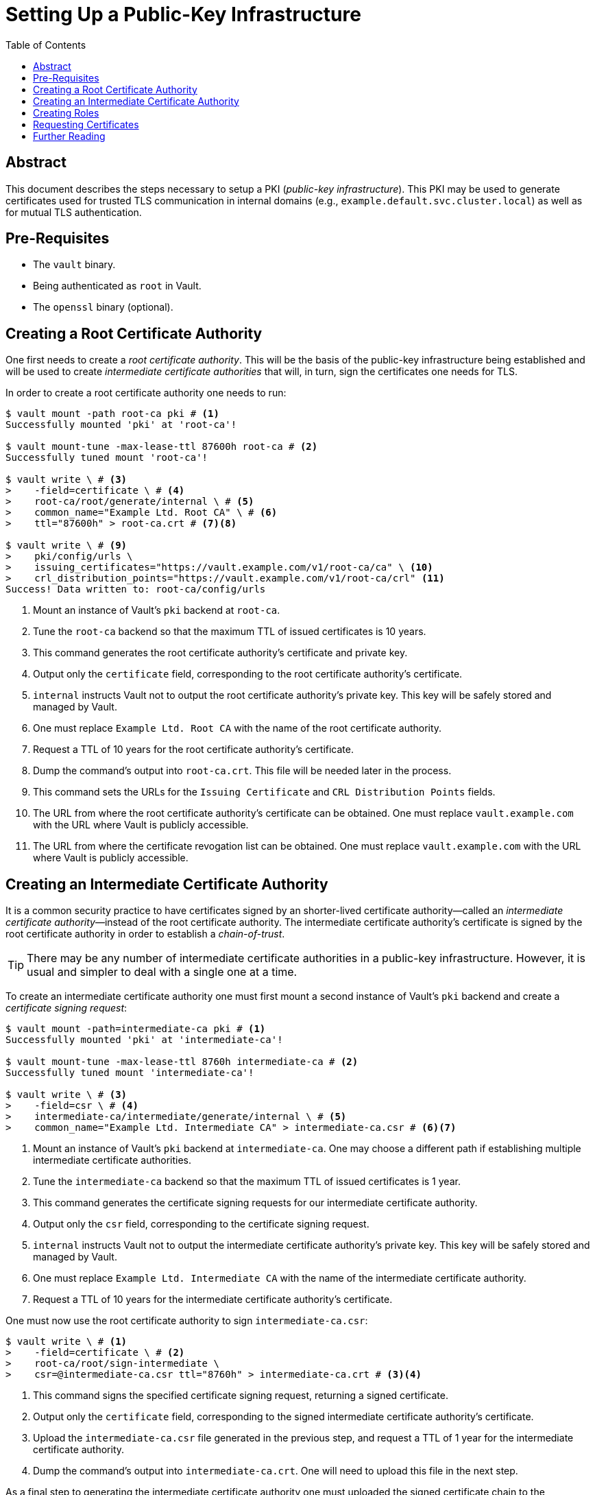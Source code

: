 = Setting Up a Public-Key Infrastructure
:icons: font
:imagesdir: ./img/
:toc:

ifdef::env-github[]
:tip-caption: :bulb:
:note-caption: :information_source:
:important-caption: :heavy_exclamation_mark:
:caution-caption: :fire:
:warning-caption: :warning:
endif::[]

== Abstract

This document describes the steps necessary to setup a PKI (_public-key
infrastructure_). This PKI may be used to generate certificates used for trusted
TLS communication in internal domains (e.g.,
`example.default.svc.cluster.local`) as well as for mutual TLS authentication.

== Pre-Requisites

* The `vault` binary.
* Being authenticated as `root` in Vault.
* The `openssl` binary (optional).

== Creating a Root Certificate Authority

One first needs to create a _root certificate authority_. This will be the basis
of the public-key infrastructure being established and will be used to create
_intermediate certificate authorities_ that will, in turn, sign the certificates
one needs for TLS.

In order to create a root certificate authority one needs to run:

[source,bash]
----
$ vault mount -path root-ca pki # <1>
Successfully mounted 'pki' at 'root-ca'!

$ vault mount-tune -max-lease-ttl 87600h root-ca # <2>
Successfully tuned mount 'root-ca'!

$ vault write \ # <3>
>    -field=certificate \ # <4>
>    root-ca/root/generate/internal \ # <5>
>    common_name="Example Ltd. Root CA" \ # <6>
>    ttl="87600h" > root-ca.crt # <7><8>

$ vault write \ # <9>
>    pki/config/urls \
>    issuing_certificates="https://vault.example.com/v1/root-ca/ca" \ <10>
>    crl_distribution_points="https://vault.example.com/v1/root-ca/crl" <11>
Success! Data written to: root-ca/config/urls
----
<1> Mount an instance of Vault's `pki` backend at `root-ca`.
<2> Tune the `root-ca` backend so that the maximum TTL of issued certificates is
    10 years.
<3> This command generates the root certificate authority's certificate and
    private key.
<4> Output only the `certificate` field, corresponding to the root certificate
    authority's certificate.
<5> `internal` instructs Vault not to output the root certificate authority's
    private key. This key will be safely stored and managed by Vault.
<6> One must replace `Example Ltd. Root CA` with the name of the root
    certificate authority.
<7> Request a TTL of 10 years for the root certificate authority's certificate.
<8> Dump the command's output into `root-ca.crt`. This file will be needed later
    in the process.
<9> This command sets the URLs for the `Issuing Certificate` and `CRL
    Distribution Points` fields.
<10> The URL from where the root certificate authority's certificate can be
     obtained. One must replace `vault.example.com` with the URL where Vault is
     publicly accessible.
<11> The URL from where the certificate revogation list can be obtained. One
     must replace `vault.example.com` with the URL where Vault is publicly
     accessible.

== Creating an Intermediate Certificate Authority

It is a common security practice to have certificates signed by an shorter-lived
certificate authority—called an _intermediate certificate authority_—instead of
the root certificate authority. The intermediate certificate authority's
certificate is signed by the root certificate authority in order to establish a
_chain-of-trust_.

[TIP]
====
There may be any number of intermediate certificate authorities in a public-key
infrastructure. However, it is usual and simpler to deal with a single one at a
time.
====

To create an intermediate certificate authority one must first mount a second
instance of Vault's `pki` backend and create a _certificate signing request_:

[source,bash]
----
$ vault mount -path=intermediate-ca pki # <1>
Successfully mounted 'pki' at 'intermediate-ca'!

$ vault mount-tune -max-lease-ttl 8760h intermediate-ca # <2>
Successfully tuned mount 'intermediate-ca'!

$ vault write \ # <3>
>    -field=csr \ # <4>
>    intermediate-ca/intermediate/generate/internal \ # <5>
>    common_name="Example Ltd. Intermediate CA" > intermediate-ca.csr # <6><7>
----
<1> Mount an instance of Vault's `pki` backend at `intermediate-ca`. One may
    choose a different path if establishing multiple intermediate certificate
    authorities.
<2> Tune the `intermediate-ca` backend so that the maximum TTL of issued
    certificates is 1 year.
<3> This command generates the certificate signing requests for our intermediate
    certificate authority.
<4> Output only the `csr` field, corresponding to the certificate signing
    request.
<5> `internal` instructs Vault not to output the intermediate certificate
    authority's private key. This key will be safely stored and managed by
    Vault.
<6> One must replace `Example Ltd. Intermediate CA` with the name of the
    intermediate certificate authority.
<7> Request a TTL of 10 years for the intermediate certificate authority's
    certificate.

One must now use the root certificate authority to sign `intermediate-ca.csr`:

[source,bash]
----
$ vault write \ # <1>
>    -field=certificate \ # <2>
>    root-ca/root/sign-intermediate \
>    csr=@intermediate-ca.csr ttl="8760h" > intermediate-ca.crt # <3><4>
----
<1> This command signs the specified certificate signing request, returning a
    signed certificate.
<2> Output only the `certificate` field, corresponding to the signed
    intermediate certificate authority's certificate.
<3> Upload the `intermediate-ca.csr` file generated in the previous step, and
    request a TTL of 1 year for the intermediate certificate authority.
<4> Dump the command's output into `intermediate-ca.crt`. One will need to
    upload this file in the next step.

As a final step to generating the intermediate certificate authority one must
uploaded the signed certificate chain to the `intermediate-ca` mount:

[source,bash]
----
$ cat intermediate-ca.crt <(echo) root-ca.crt > intermediate-chain.crt # <1>

$ vault write \ # <2>
>    intermediate-ca/intermediate/set-signed \
>    certificate=@intermediate-chain.crt <3>
----
<1> Concatenate the intermediate and the root certificate authorities'
    certificates into a _certificate authority chain_.
<2> This command uploads the signed certificate to the `intermediate-ca` mount.
<3> Upload the certificate authority chain.

[IMPORTANT]
====
It is important to upload the full certificate authority chain and not only the
intermediate certificate authority's certificate. Vault will return the value
set in this step to applications requesting certificates, and applications will
often need the full certificate chain.
====

== Creating Roles

Certificates will be issued by the intermediate certificate authority based on
pre-configured *_roles_* — sets of rules which determine what kind of
certificates applications can request. Applications request certificates from
roles they have permissions to access.

An example role that allows for generating certificates for any subdomain of
`default.svc.cluster.local` can be created by running

[source,bash]
----
$ vault write \ # <1>
>    intermediate-ca/roles/kubernetes-default \ # <2>
>    allowed_domains="default.svc.cluster.local" \ # <3>
>    allow_subdomains="true" \ # <4>
>    max_ttl="8760h" # <5>
----
<1> This command creates a new role inside the `intermediate-ca` mount.
<2> The name of the role is `kubernetes-default`.
<3> The role allows for requesting certificates for the
    `default.svc.cluster.local` domain.
<4> The role allows for requesting certificates for subdomains (e.g.,
    `my-service.default.svc.cluster.local`).
<5> Certificates issued by this role will have a maximum TTL of 1 year.

An example of a more permissive role that allows for generating certificates for
any service in a Kubernetes cluster can be created by running

[source,bash]
----
$ vault write \ # <1>
>    intermediate-ca/roles/kubernetes-all \ # <2>
>    allowed_domains="*.svc.cluster.local" \ # <3>
>    allow_glob_domains="true" \ # <3>
>    allow_subdomains="true" \ # <4>
>    max_ttl="8760h" # <5>
----
<1> This command creates a new role inside the `intermediate-ca` mount.
<2> The name of the role is `kubernetes-all`.
<3> The role allows for requesting certificates for any domain matching
    `{empty}*.svc.cluster.local`
<4> The role allows for requesting certificates for subdomains (e.g.,
    `my-service.my-namespace.svc.cluster.local`).
<5> Certificates issued by this role will have a maximum TTL of 1 year.

[IMPORTANT]
====
For a full list of options accepted by Vault when creating a role one should
check
https://www.vaultproject.io/api/secret/pki/index.html#create-update-role[the Vault docs].
However, one must keep in mind that some options are dangerous if used
incorrectly and may compromise the security of the PKI solution being
established.
====

== Requesting Certificates

Once a role is created one may request a certificate:

[source,bash]
----
$ vault write \ # <1>
>    intermediate-ca/issue/kubernetes-all \ # <1>
>    common_name="vault-tests.vault.svc.cluster.local" \ # <2>
>    ttl="2160h" # <3>
----
<1> This command issues a certificate based on the `kubernetes-all` role.
<2> The common name (`CN`) requested for the certificate is
    `vault-tests.vault.svc.cluster.local`.
<3> The TTL being requested for the certificate is 3 months.

The output of the command includes the generated certificate, the generated
private key, the certificate of the issuing certificate authority
(`intermediate-ca`) and the certificate chain uploaded previously:

[source,bash]
----
Key             	Value
---             	-----
ca_chain        	[-----BEGIN CERTIFICATE-----
MIID5DCCAsygAwIBAgIUaLoU/b1J7uGlnkW59k424mSDtDYwDQYJKoZIhvcNAQEL
BQAwHzEdMBsGA1UEAxMURXhhbXBsZSBMdGQuIFJvb3QgQ0EwHhcNMTcxMDI2MTYy
MjAwWhcNMTgxMDI2MTYyMjMwWjAnMSUwIwYDVQQDExxFeGFtcGxlIEx0ZC4gSW50
ZXJtZWRpYXRlIENBMIIBIjANBgkqhkiG9w0BAQEFAAOCAQ8AMIIBCgKCAQEA0hUt
uq3kb89Tok2abOXP0h1yuocwDv94nZyd6tKUZyJyV6pBNa2/ng0IVzM78Grm2MDw
c8riz9288i4T2tFEef7MU4/Qg1xdDrnLLmq/eUPOY/nA2eGZKrtqL6YmpMzfxyGZ
Ny8M2AKJzQ8ZDjJm14u17qx9tM365pCvvLODXBRszPKm+wXCIVmDXnoxLblorVrG
1/Y2dA5iLrh2sxDw5RRu2pyUERMrBgHtaZEuTecEShDC/+avsKJAYpBTxi4d58lw
aA327hKZpQyy6R6jguk/JQWWDt8ha4iFf3peukk7ZMt1sG+xwV9OgRlnfSZbCBKL
PAGaslXfFdCpkkeOUQIDAQABo4IBDjCCAQowDgYDVR0PAQH/BAQDAgEGMA8GA1Ud
EwEB/wQFMAMBAf8wHQYDVR0OBBYEFKpxKAi7zcO8b89zP4Mq/znm8f3bMB8GA1Ud
IwQYMBaAFDpoacE/F/1uQL26yaLh/hG6uR10MEMGCCsGAQUFBwEBBDcwNTAzBggr
BgEFBQcwAoYnaHR0cHM6Ly92YXVsdC5leGFtcGxlLmNvbS92MS9yb290LWNhL2Nh
MCcGA1UdEQQgMB6CHEV4YW1wbGUgTHRkLiBJbnRlcm1lZGlhdGUgQ0EwOQYDVR0f
BDIwMDAuoCygKoYoaHR0cHM6Ly92YXVsdC5leGFtcGxlLmNvbS92MS9yb290LWNh
L2NybDANBgkqhkiG9w0BAQsFAAOCAQEALlCin+t75+DMVQLsbVZlgjLCc30MZ1SP
fyRDRUvop8IHNQbkS1ufH8A9atoVFbVBpptXzbrCBNaJ2gpL0i+ChXkESFkhkC7V
NoSovrqVwdLPsXTS3gKNe+sGqvotl5lCdwIxVOwY8UmkWxfJWCFw9Ps9MxF+UAHX
G0DApjgVG+no83WEuuTr4fquam/eaQ0BP04fcxQV4yRa+MtX4c2o6ocoNdiRaKcS
ECDoJFyaZgCPgh9S5V3rQaOwm7x3y9tiO/VrpJCOtFZx3vAoYAFTA+fBM3Os/xLt
RI84PLc7rqKDEPB4Ho0CfO41TPUnUhSefD6F/TlygdprdCy2hW114g==
-----END CERTIFICATE----- -----BEGIN CERTIFICATE-----
MIIDUjCCAjqgAwIBAgIUE7uPErsPwjc22km53OXfpiMrlZQwDQYJKoZIhvcNAQEL
BQAwHzEdMBsGA1UEAxMURXhhbXBsZSBMdGQuIFJvb3QgQ0EwHhcNMTcxMDI2MTYx
NjU4WhcNMjcxMDI0MTYxNzI3WjAfMR0wGwYDVQQDExRFeGFtcGxlIEx0ZC4gUm9v
dCBDQTCCASIwDQYJKoZIhvcNAQEBBQADggEPADCCAQoCggEBALnbrm+RgfigwfoR
4+QO3BEW5DBdRaX5EbR7hlFm2NvO1HsEOMyl0Vlx/xStT8Gu0HsaGJNxEj/9Rgk+
UJVYTGatNsM2+ZsJmrSI6f/6AYjAy+iwXaQGiDyDE8e1IR1+b+xwRCMvlW9xu1qs
eaO+Olj1TEj8I4C+rphi4KrMorrYUJQi1picMSK6Lq940DxDJnhtmct9nzCUtjFB
NOMDdofivhc4HpgDecEo3DYUGQb1/bbMWuKVZg2mQ2RY05H+TIRQJAFugJMdENpa
SsT/68ocucPDa/SFBA3YRBjr2W+E48WWZQTbVHx6MpwXWDkzTGg9jstgQ07OrSu1
G/MXfqUCAwEAAaOBhTCBgjAOBgNVHQ8BAf8EBAMCAQYwDwYDVR0TAQH/BAUwAwEB
/zAdBgNVHQ4EFgQUOmhpwT8X/W5AvbrJouH+Ebq5HXQwHwYDVR0jBBgwFoAUOmhp
wT8X/W5AvbrJouH+Ebq5HXQwHwYDVR0RBBgwFoIURXhhbXBsZSBMdGQuIFJvb3Qg
Q0EwDQYJKoZIhvcNAQELBQADggEBADonU1LIEq2XNKPPaEND5YCZ84mPjfpJLrtu
ggENhL2Ec3nd3CLRuryzGOuivWPRhTefgGi/l2JWpKhYNNz4o1N/VzEKgt4kI7hN
7WWQxokt9vrshVHPKtLHyU7lL9t83hNyYhUlqaE85hGCjFQpklhB5L0kZy12mep7
ygV7dePxkw+X221EvNTX1Kk43zJnzFhpTSxKkfxxubV29SQfySWAgWwMcllLZqGk
hRSEmC/DxjdU4rPMX5zq3RWlLVLN/5/DR7vWVsh3KJ83qvgXPKVnV1fnrMx5p0RM
5ISa2zO/M5ZiJLH2PgyDIVupH8wThRw+JMSwxejkobqSLRAYRJc=
-----END CERTIFICATE-----]
certificate     	-----BEGIN CERTIFICATE-----
MIIDhjCCAm6gAwIBAgIUK+MvX4cYlFCBoZZqjrUZJjnhi8AwDQYJKoZIhvcNAQEL
BQAwJzElMCMGA1UEAxMcRXhhbXBsZSBMdGQuIEludGVybWVkaWF0ZSBDQTAeFw0x
NzEwMjcwODIzMThaFw0xODAxMjUwODIzNDhaMC4xLDAqBgNVBAMTI3ZhdWx0LXRl
c3RzLnZhdWx0LnN2Yy5jbHVzdGVyLmxvY2FsMIIBIjANBgkqhkiG9w0BAQEFAAOC
AQ8AMIIBCgKCAQEAmVrjkZ3MBRTXX3QU5tXLf51uTZmyQEayWd4IULRqA7zXmzPA
to1fhI4cvLTGU2blFZoLuwyA8RlpbrtkhD/1s68mEn+eHo8DDWrMXPTRabBLAg28
lwqEsgys71n5fPaHHMote5VodTsZE+O2/28Nm6jIX8/ca7/L31/jlBkW418twfIo
x7JVcN4GPNfZhFwG/s0axk3CLLTe8lmpIFnVz+imSdKSCX6ibJ9GIxmHrdn5RCVH
WOoCDVVKIkcVAk8hRY1dgTBg86yFNygiO/MHT9rJY9i54PXSqFMaNZaRD+psZ+0I
9hhTA07Z3OhqXH1iAN3rbDV350xXetVsGiHGuQIDAQABo4GiMIGfMA4GA1UdDwEB
/wQEAwIDqDAdBgNVHSUEFjAUBggrBgEFBQcDAQYIKwYBBQUHAwIwHQYDVR0OBBYE
FHEu3vGSptnbT6O/9w+tOShxaBWzMB8GA1UdIwQYMBaAFKpxKAi7zcO8b89zP4Mq
/znm8f3bMC4GA1UdEQQnMCWCI3ZhdWx0LXRlc3RzLnZhdWx0LnN2Yy5jbHVzdGVy
LmxvY2FsMA0GCSqGSIb3DQEBCwUAA4IBAQAqJmA9hOXrpK6QU8spnckcr/B13YQp
cV+HemxWuRmrXvV0bSlq47xiJMk8EmEI843mZuZDrveqbdEYl/8X26xCBfZCcJCd
n7ATs8fsoeY87QduPOlozf3VKITH5f7CcpKboKEt6i33Gwhky+bFMYhlt977nb5l
i7ukFM6HwBHWYneB5jb4CRhojKMcDAAgBZgVP7kf/hdKzCCZBV7QuGjYdnB/IZfR
zmy/bv2WH1eaWL0O+RU9oYGVe7lt+wNr/1BntKzhhyjD39cXIq2z+xrBfKXgID9Q
dZQdc+UAXdkQ/UiN8pMCdXzOPOIkMUjcwnxBJE0WoYOi/j79YkECTbtO
-----END CERTIFICATE-----
issuing_ca      	-----BEGIN CERTIFICATE-----
MIID5DCCAsygAwIBAgIUaLoU/b1J7uGlnkW59k424mSDtDYwDQYJKoZIhvcNAQEL
BQAwHzEdMBsGA1UEAxMURXhhbXBsZSBMdGQuIFJvb3QgQ0EwHhcNMTcxMDI2MTYy
MjAwWhcNMTgxMDI2MTYyMjMwWjAnMSUwIwYDVQQDExxFeGFtcGxlIEx0ZC4gSW50
ZXJtZWRpYXRlIENBMIIBIjANBgkqhkiG9w0BAQEFAAOCAQ8AMIIBCgKCAQEA0hUt
uq3kb89Tok2abOXP0h1yuocwDv94nZyd6tKUZyJyV6pBNa2/ng0IVzM78Grm2MDw
c8riz9288i4T2tFEef7MU4/Qg1xdDrnLLmq/eUPOY/nA2eGZKrtqL6YmpMzfxyGZ
Ny8M2AKJzQ8ZDjJm14u17qx9tM365pCvvLODXBRszPKm+wXCIVmDXnoxLblorVrG
1/Y2dA5iLrh2sxDw5RRu2pyUERMrBgHtaZEuTecEShDC/+avsKJAYpBTxi4d58lw
aA327hKZpQyy6R6jguk/JQWWDt8ha4iFf3peukk7ZMt1sG+xwV9OgRlnfSZbCBKL
PAGaslXfFdCpkkeOUQIDAQABo4IBDjCCAQowDgYDVR0PAQH/BAQDAgEGMA8GA1Ud
EwEB/wQFMAMBAf8wHQYDVR0OBBYEFKpxKAi7zcO8b89zP4Mq/znm8f3bMB8GA1Ud
IwQYMBaAFDpoacE/F/1uQL26yaLh/hG6uR10MEMGCCsGAQUFBwEBBDcwNTAzBggr
BgEFBQcwAoYnaHR0cHM6Ly92YXVsdC5leGFtcGxlLmNvbS92MS9yb290LWNhL2Nh
MCcGA1UdEQQgMB6CHEV4YW1wbGUgTHRkLiBJbnRlcm1lZGlhdGUgQ0EwOQYDVR0f
BDIwMDAuoCygKoYoaHR0cHM6Ly92YXVsdC5leGFtcGxlLmNvbS92MS9yb290LWNh
L2NybDANBgkqhkiG9w0BAQsFAAOCAQEALlCin+t75+DMVQLsbVZlgjLCc30MZ1SP
fyRDRUvop8IHNQbkS1ufH8A9atoVFbVBpptXzbrCBNaJ2gpL0i+ChXkESFkhkC7V
NoSovrqVwdLPsXTS3gKNe+sGqvotl5lCdwIxVOwY8UmkWxfJWCFw9Ps9MxF+UAHX
G0DApjgVG+no83WEuuTr4fquam/eaQ0BP04fcxQV4yRa+MtX4c2o6ocoNdiRaKcS
ECDoJFyaZgCPgh9S5V3rQaOwm7x3y9tiO/VrpJCOtFZx3vAoYAFTA+fBM3Os/xLt
RI84PLc7rqKDEPB4Ho0CfO41TPUnUhSefD6F/TlygdprdCy2hW114g==
-----END CERTIFICATE-----
private_key     	-----BEGIN RSA PRIVATE KEY-----
MIIEpAIBAAKCAQEAmVrjkZ3MBRTXX3QU5tXLf51uTZmyQEayWd4IULRqA7zXmzPA
to1fhI4cvLTGU2blFZoLuwyA8RlpbrtkhD/1s68mEn+eHo8DDWrMXPTRabBLAg28
lwqEsgys71n5fPaHHMote5VodTsZE+O2/28Nm6jIX8/ca7/L31/jlBkW418twfIo
x7JVcN4GPNfZhFwG/s0axk3CLLTe8lmpIFnVz+imSdKSCX6ibJ9GIxmHrdn5RCVH
WOoCDVVKIkcVAk8hRY1dgTBg86yFNygiO/MHT9rJY9i54PXSqFMaNZaRD+psZ+0I
9hhTA07Z3OhqXH1iAN3rbDV350xXetVsGiHGuQIDAQABAoIBAQCJP7z4MD/ONG7l
MSEbzzBH0IBN10afHCa3I25RvIY9Ph/A+bp6J2DbY8z4Xto4/pf8k1f4WiJ0pYek
4PX/Hrcpz5HFcI31T40tzu2ELF/XtT4MYnrsuy8zowCLXv1ZB9K4w4GdX4STlwbE
tEKtrZiCPbbHeWMO1CMEke8+No4zgzLJjRppxTynP/G5SQtE4Wcb/L07k3NRkTFV
AVVtIyy01sbSKMHBy15xnIdEdqUe+j4Psii4+yUJcPPfpqCcLrCYN7D/upQ8aM+Z
xuFaAxbvPrb77S5fT2mTBF/zvru+aoeFCW9tfLQPAJunpPzRuwAsiH/Xkll2155d
QsdDYcKZAoGBAMtm3bCS9AVv9phlilCZSFIqaHins5JEBcdxteyRiDvCrlnLDEWa
tKW6aEs16uB2xj/6aYqLrdN8SoWhhRToDUQUWWfgPbOJODuWpUsMiat4JS+X5yeq
AHfLO3jjVdf3hZc7xLqEWVnfo7acK25yBoyOSmWZ3YvlanuPTXgxBBVPAoGBAMEC
8S+7lZAd+DGLGkrRwm3huSKKoaET+DiD6zn58vcc9/nlVddYnuqYqQgRenw1TsxV
1vh8mIBbMSKeO+bl4G0ASJTH/s1nZPw/yjkCTB7k6M4U3cWphVRtqjJ8lhQ2xSjD
yZfRTbJogzCx1s/E9urInds+sFx39zAXapFx7HF3AoGBALYh+kjujcuAolN8OQpK
91N73eiMYmOKvZIF5F1dQ5wfi3ekNeztxuzPqiwOr68nLAaF+JOy14gUN7bJFx3N
XHOltRkq1pU5Pj09e+1j4LLF9qZTYw1FUP3z4eExz+B/KARv5I0PjeLIOxR9avaO
7AZYM44e5R8r4tmZTElfusRJAoGAX4DBLsk23DS4Fmup+tOHzS8fmEPYbgefjvdX
cTyISFYBLZmYvBGRsKsRGHjtjoAiGWFwGUwteXWl/mclZL7iKY02XMgJAEHk6hv2
R/cnCzJhL3eLtL6Ixpns2UZkTGQ9ckpOedyLAXhNUc7tZ6kiNFJIKa//PAHwQc+U
X5trT0kCgYAvBd5apCmuh9x2prWlkvt7NKIKAEbBLREjOEFFjIedL65rRloZQtqL
aO9gWbJ20JvMAInTVDR3yIptYLXqfzh7ykk5nNLl0REbd9I9rO2/nO6j0IWS00Xe
tGKuoxT+AjYmG8NYi2kL88pzvxV5R0ANyRkNchJFdrD9DbxouMc5Nw==
-----END RSA PRIVATE KEY-----
private_key_type	rsa
serial_number   	2b:e3:2f:5f:87:18:94:50:81:a1:96:6a:8e:b5:19:26:39:e1:8b:c0
----

[IMPORTANT]
====
The private key must be kept safe and distributed carefully.
====

[TIP]
====
One may inspect the resulting certificate by pasting the value of `certificate`
into a file and using `openssl`:

[source,bash]
----
$ cat > vault-tests.vault.svc.cluster.local.crt <<EOF
> -----BEGIN CERTIFICATE-----
> MIIDhjCCAm6gAwIBAgIUK+MvX4cYlFCBoZZqjrUZJjnhi8AwDQYJKoZIhvcNAQEL
> BQAwJzElMCMGA1UEAxMcRXhhbXBsZSBMdGQuIEludGVybWVkaWF0ZSBDQTAeFw0x
> NzEwMjcwODIzMThaFw0xODAxMjUwODIzNDhaMC4xLDAqBgNVBAMTI3ZhdWx0LXRl
> c3RzLnZhdWx0LnN2Yy5jbHVzdGVyLmxvY2FsMIIBIjANBgkqhkiG9w0BAQEFAAOC
> AQ8AMIIBCgKCAQEAmVrjkZ3MBRTXX3QU5tXLf51uTZmyQEayWd4IULRqA7zXmzPA
> to1fhI4cvLTGU2blFZoLuwyA8RlpbrtkhD/1s68mEn+eHo8DDWrMXPTRabBLAg28
> lwqEsgys71n5fPaHHMote5VodTsZE+O2/28Nm6jIX8/ca7/L31/jlBkW418twfIo
> x7JVcN4GPNfZhFwG/s0axk3CLLTe8lmpIFnVz+imSdKSCX6ibJ9GIxmHrdn5RCVH
> WOoCDVVKIkcVAk8hRY1dgTBg86yFNygiO/MHT9rJY9i54PXSqFMaNZaRD+psZ+0I
> 9hhTA07Z3OhqXH1iAN3rbDV350xXetVsGiHGuQIDAQABo4GiMIGfMA4GA1UdDwEB
> /wQEAwIDqDAdBgNVHSUEFjAUBggrBgEFBQcDAQYIKwYBBQUHAwIwHQYDVR0OBBYE
> FHEu3vGSptnbT6O/9w+tOShxaBWzMB8GA1UdIwQYMBaAFKpxKAi7zcO8b89zP4Mq
> /znm8f3bMC4GA1UdEQQnMCWCI3ZhdWx0LXRlc3RzLnZhdWx0LnN2Yy5jbHVzdGVy
> LmxvY2FsMA0GCSqGSIb3DQEBCwUAA4IBAQAqJmA9hOXrpK6QU8spnckcr/B13YQp
> cV+HemxWuRmrXvV0bSlq47xiJMk8EmEI843mZuZDrveqbdEYl/8X26xCBfZCcJCd
> n7ATs8fsoeY87QduPOlozf3VKITH5f7CcpKboKEt6i33Gwhky+bFMYhlt977nb5l
> i7ukFM6HwBHWYneB5jb4CRhojKMcDAAgBZgVP7kf/hdKzCCZBV7QuGjYdnB/IZfR
> zmy/bv2WH1eaWL0O+RU9oYGVe7lt+wNr/1BntKzhhyjD39cXIq2z+xrBfKXgID9Q
> dZQdc+UAXdkQ/UiN8pMCdXzOPOIkMUjcwnxBJE0WoYOi/j79YkECTbtO
> -----END CERTIFICATE-----
> EOF
$ openssl x509 -in vault-tests.vault.svc.cluster.local.crt -noout -text
Certificate:
    Data:
        Version: 3 (0x2)
        Serial Number:
            2b:e3:2f:5f:87:18:94:50:81:a1:96:6a:8e:b5:19:26:39:e1:8b:c0
    Signature Algorithm: sha256WithRSAEncryption
        Issuer: CN=Example Ltd. Intermediate CA <1>
        Validity
            Not Before: Oct 27 08:23:18 2017 GMT <2>
            Not After : Jan 25 08:23:48 2018 GMT <2>
        Subject: CN=vault-tests.vault.svc.cluster.local <3>
        Subject Public Key Info:
            Public Key Algorithm: rsaEncryption
                Public-Key: (2048 bit)
                Modulus:
                    00:99:5a:e3:91:9d:cc:05:14:d7:5f:74:14:e6:d5:
                    cb:7f:9d:6e:4d:99:b2:40:46:b2:59:de:08:50:b4:
                    6a:03:bc:d7:9b:33:c0:b6:8d:5f:84:8e:1c:bc:b4:
                    c6:53:66:e5:15:9a:0b:bb:0c:80:f1:19:69:6e:bb:
                    64:84:3f:f5:b3:af:26:12:7f:9e:1e:8f:03:0d:6a:
                    cc:5c:f4:d1:69:b0:4b:02:0d:bc:97:0a:84:b2:0c:
                    ac:ef:59:f9:7c:f6:87:1c:ca:2d:7b:95:68:75:3b:
                    19:13:e3:b6:ff:6f:0d:9b:a8:c8:5f:cf:dc:6b:bf:
                    cb:df:5f:e3:94:19:16:e3:5f:2d:c1:f2:28:c7:b2:
                    55:70:de:06:3c:d7:d9:84:5c:06:fe:cd:1a:c6:4d:
                    c2:2c:b4:de:f2:59:a9:20:59:d5:cf:e8:a6:49:d2:
                    92:09:7e:a2:6c:9f:46:23:19:87:ad:d9:f9:44:25:
                    47:58:ea:02:0d:55:4a:22:47:15:02:4f:21:45:8d:
                    5d:81:30:60:f3:ac:85:37:28:22:3b:f3:07:4f:da:
                    c9:63:d8:b9:e0:f5:d2:a8:53:1a:35:96:91:0f:ea:
                    6c:67:ed:08:f6:18:53:03:4e:d9:dc:e8:6a:5c:7d:
                    62:00:dd:eb:6c:35:77:e7:4c:57:7a:d5:6c:1a:21:
                    c6:b9
                Exponent: 65537 (0x10001)
        X509v3 extensions:
            X509v3 Key Usage: critical
                Digital Signature, Key Encipherment, Key Agreement
            X509v3 Extended Key Usage:
                TLS Web Server Authentication, TLS Web Client Authentication
            X509v3 Subject Key Identifier:
                71:2E:DE:F1:92:A6:D9:DB:4F:A3:BF:F7:0F:AD:39:28:71:68:15:B3
            X509v3 Authority Key Identifier:
                keyid:AA:71:28:08:BB:CD:C3:BC:6F:CF:73:3F:83:2A:FF:39:E6:F1:FD:DB

            X509v3 Subject Alternative Name:
                DNS:vault-tests.vault.svc.cluster.local
    Signature Algorithm: sha256WithRSAEncryption
         2a:26:60:3d:84:e5:eb:a4:ae:90:53:cb:29:9d:c9:1c:af:f0:
         75:dd:84:29:71:5f:87:7a:6c:56:b9:19:ab:5e:f5:74:6d:29:
         6a:e3:bc:62:24:c9:3c:12:61:08:f3:8d:e6:66:e6:43:ae:f7:
         aa:6d:d1:18:97:ff:17:db:ac:42:05:f6:42:70:90:9d:9f:b0:
         13:b3:c7:ec:a1:e6:3c:ed:07:6e:3c:e9:68:cd:fd:d5:28:84:
         c7:e5:fe:c2:72:92:9b:a0:a1:2d:ea:2d:f7:1b:08:64:cb:e6:
         c5:31:88:65:b7:de:fb:9d:be:65:8b:bb:a4:14:ce:87:c0:11:
         d6:62:77:81:e6:36:f8:09:18:68:8c:a3:1c:0c:00:20:05:98:
         15:3f:b9:1f:fe:17:4a:cc:20:99:05:5e:d0:b8:68:d8:76:70:
         7f:21:97:d1:ce:6c:bf:6e:fd:96:1f:57:9a:58:bd:0e:f9:15:
         3d:a1:81:95:7b:b9:6d:fb:03:6b:ff:50:67:b4:ac:e1:87:28:
         c3:df:d7:17:22:ad:b3:fb:1a:c1:7c:a5:e0:20:3f:50:75:94:
         1d:73:e5:00:5d:d9:10:fd:48:8d:f2:93:02:75:7c:ce:3c:e2:
         24:31:48:dc:c2:7c:41:24:4d:16:a1:83:a2:fe:3e:fd:62:41:
         02:4d:bb:4e
$ openssl verify -CAfile intermediate-chain.crt vault-tests.vault.svc.cluster.local
vault-tests.vault.svc.cluster.local: OK <4>
----
<1> The value of the `Issuer` field corresponds to the name of the intermediate
    certificate authority.
<2> The certificate expires within the specified 3 months.
<3> The certificate is valid for `vault-tests.vault.svc.cluster.local`, as
    requested.
<4> The certificate is trusted given the `intermediate-chain.crt` chain of
    trust.
====

== Further Reading

* https://www.vaultproject.io/docs/secrets/pki/index.html[PKI Secret Backend]
* https://www.vaultproject.io/api/secret/pki/index.html[PKI Secret Backend HTTP API]
